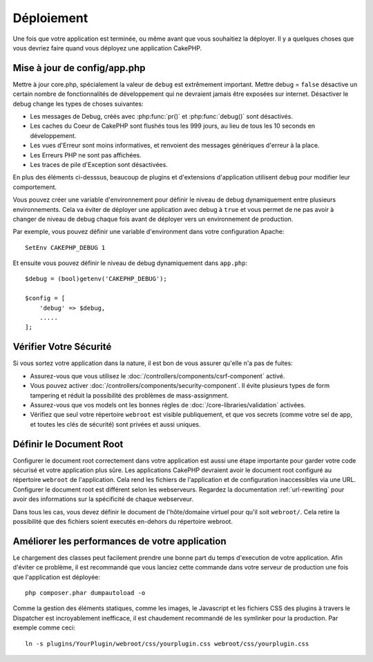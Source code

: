 Déploiement
###########

Une fois que votre application est terminée, ou même avant que vous
souhaitiez la déployer. Il y a quelques choses que vous devriez faire quand
vous déployez une application CakePHP.

Mise à jour de config/app.php
=============================

Mettre à jour core.php, spécialement la valeur de ``debug`` est extrêmement
important. Mettre debug = ``false`` désactive un certain nombre de
fonctionnalités de développement qui ne devraient jamais être exposées sur
internet. Désactiver le debug change les types de choses suivantes:

* Les messages de Debug, créés avec :php:func:`pr()` et :php:func:`debug()`
  sont désactivés.
* Les caches du Coeur de CakePHP sont flushés tous les 999 jours, au lieu de
  tous les 10 seconds en développement.
* Les vues d'Erreur sont moins informatives, et renvoient des messages
  génériques d'erreur à la place.
* Les Erreurs PHP ne sont pas affichées.
* Les traces de pile d'Exception sont désactivées.

En plus des éléments ci-desssus, beaucoup de plugins et d'extensions
d'application utilisent ``debug`` pour modifier leur comportement.

Vous pouvez créer une variable d'environnement pour définir le niveau de
debug dynamiquement entre plusieurs environnements. Cela va éviter de déployer
une application avec debug à ``true`` et vous permet de ne pas avoir à changer
de niveau de debug chaque fois avant de déployer vers un environnement de
production.

Par exemple, vous pouvez définir une variable d'environment dans votre
configuration Apache::

    SetEnv CAKEPHP_DEBUG 1

Et ensuite vous pouvez définir le niveau de debug dynamiquement dans
``app.php``::

    $debug = (bool)getenv('CAKEPHP_DEBUG');

    $config = [
        'debug' => $debug,
        .....
    ];

Vérifier Votre Sécurité
=======================

Si vous sortez votre application dans la nature, il est bon de vous assurer
qu'elle n'a pas de fuites:

* Assurez-vous que vous utilisez le
  :doc:`/controllers/components/csrf-component` activé.
* Vous pouvez activer :doc:`/controllers/components/security-component`.
  Il évite plusieurs types de form tampering et réduit la possibilité
  des problèmes de mass-assignment.
* Assurez-vous que vos models ont les bonnes règles de
  :doc:`/core-libraries/validation` activées.
* Vérifiez que seul votre répertoire ``webroot`` est visible publiquement, et
  que vos secrets (comme votre sel de app, et toutes les clés de sécurité) sont
  privées et aussi uniques.

Définir le Document Root
========================

Configurer le document root correctement dans votre application est aussi
une étape importante pour garder votre code sécurisé et votre application
plus sûre. Les applications CakePHP devraient avoir le document root configuré
au répertoire ``webroot`` de l'application. Cela rend les fichiers de
l'application et de configuration inaccessibles via une URL.
Configurer le document root est différent selon les webserveurs. Regardez
la documentation :ref:`url-rewriting` pour avoir des
informations sur la spécificité de chaque webserveur.

Dans tous les cas, vous devez définir le document de l'hôte/domaine virtuel
pour qu'il soit ``webroot/``. Cela retire la possibilité que des fichiers
soient executés en-dehors du répertoire webroot.

.. _symlink-assets:

Améliorer les performances de votre application
===============================================

Le chargement des classes peut facilement prendre une bonne part du temps
d'execution de votre application. Afin d'éviter ce problème, il est recommandé
que vous lanciez cette commande dans votre serveur de production une fois
que l'application est déployée::

    php composer.phar dumpautoload -o

Comme la gestion des éléments statiques, comme les images, le Javascript et
les fichiers CSS des plugins à travers le Dispatcher est incroyablement
inefficace, il est chaudement recommandé de les symlinker pour la
production. Par exemple comme ceci::

    ln -s plugins/YourPlugin/webroot/css/yourplugin.css webroot/css/yourplugin.css

.. meta::
    :title lang=fr: Déploiement
    :keywords lang=fr: stack traces,application extensions,set document,installation documentation,development features,generic error,document root,func,debug,caches,error messages,configuration files,webroot,deployment,cakephp,applications
